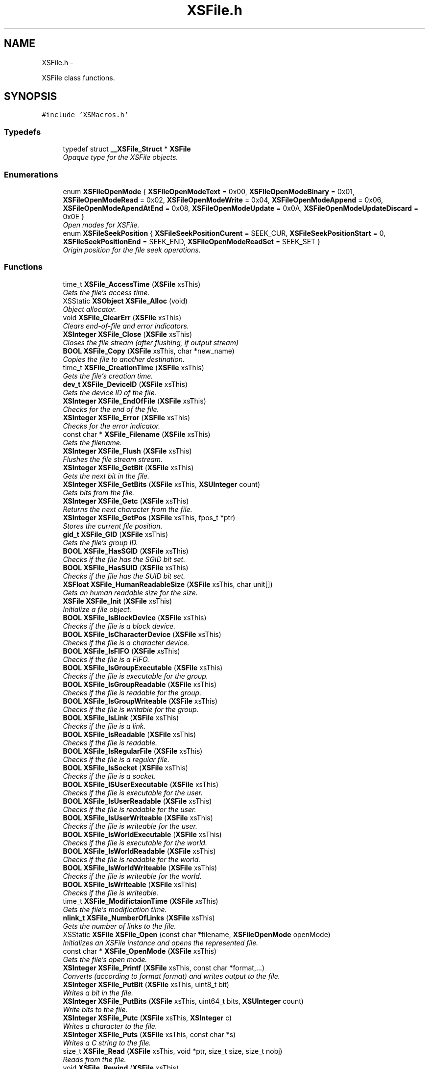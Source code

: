 .TH "XSFile.h" 3 "Sun Apr 24 2011" "Version 1.2.2-0" "XSFoundation" \" -*- nroff -*-
.ad l
.nh
.SH NAME
XSFile.h \- 
.PP
XSFile class functions.  

.SH SYNOPSIS
.br
.PP
\fC#include 'XSMacros.h'\fP
.br

.SS "Typedefs"

.in +1c
.ti -1c
.RI "typedef struct \fB__XSFile_Struct\fP * \fBXSFile\fP"
.br
.RI "\fIOpaque type for the XSFile objects. \fP"
.in -1c
.SS "Enumerations"

.in +1c
.ti -1c
.RI "enum \fBXSFileOpenMode\fP { \fBXSFileOpenModeText\fP =  0x00, \fBXSFileOpenModeBinary\fP =  0x01, \fBXSFileOpenModeRead\fP =  0x02, \fBXSFileOpenModeWrite\fP =  0x04, \fBXSFileOpenModeAppend\fP =  0x06, \fBXSFileOpenModeApendAtEnd\fP =  0x08, \fBXSFileOpenModeUpdate\fP =  0x0A, \fBXSFileOpenModeUpdateDiscard\fP =  0x0E }"
.br
.RI "\fIOpen modes for XSFile. \fP"
.ti -1c
.RI "enum \fBXSFileSeekPosition\fP { \fBXSFileSeekPositionCurent\fP =  SEEK_CUR, \fBXSFileSeekPositionStart\fP =  0, \fBXSFileSeekPositionEnd\fP =  SEEK_END, \fBXSFileOpenModeReadSet\fP =  SEEK_SET }"
.br
.RI "\fIOrigin position for the file seek operations. \fP"
.in -1c
.SS "Functions"

.in +1c
.ti -1c
.RI "time_t \fBXSFile_AccessTime\fP (\fBXSFile\fP xsThis)"
.br
.RI "\fIGets the file's access time. \fP"
.ti -1c
.RI "XSStatic \fBXSObject\fP \fBXSFile_Alloc\fP (void)"
.br
.RI "\fIObject allocator. \fP"
.ti -1c
.RI "void \fBXSFile_ClearErr\fP (\fBXSFile\fP xsThis)"
.br
.RI "\fIClears end-of-file and error indicators. \fP"
.ti -1c
.RI "\fBXSInteger\fP \fBXSFile_Close\fP (\fBXSFile\fP xsThis)"
.br
.RI "\fICloses the file stream (after flushing, if output stream) \fP"
.ti -1c
.RI "\fBBOOL\fP \fBXSFile_Copy\fP (\fBXSFile\fP xsThis, char *new_name)"
.br
.RI "\fICopies the file to another destination. \fP"
.ti -1c
.RI "time_t \fBXSFile_CreationTime\fP (\fBXSFile\fP xsThis)"
.br
.RI "\fIGets the file's creation time. \fP"
.ti -1c
.RI "\fBdev_t\fP \fBXSFile_DeviceID\fP (\fBXSFile\fP xsThis)"
.br
.RI "\fIGets the device ID of the file. \fP"
.ti -1c
.RI "\fBXSInteger\fP \fBXSFile_EndOfFile\fP (\fBXSFile\fP xsThis)"
.br
.RI "\fIChecks for the end of the file. \fP"
.ti -1c
.RI "\fBXSInteger\fP \fBXSFile_Error\fP (\fBXSFile\fP xsThis)"
.br
.RI "\fIChecks for the error indicator. \fP"
.ti -1c
.RI "const char * \fBXSFile_Filename\fP (\fBXSFile\fP xsThis)"
.br
.RI "\fIGets the filename. \fP"
.ti -1c
.RI "\fBXSInteger\fP \fBXSFile_Flush\fP (\fBXSFile\fP xsThis)"
.br
.RI "\fIFlushes the file stream stream. \fP"
.ti -1c
.RI "\fBXSInteger\fP \fBXSFile_GetBit\fP (\fBXSFile\fP xsThis)"
.br
.RI "\fIGets the next bit in the file. \fP"
.ti -1c
.RI "\fBXSInteger\fP \fBXSFile_GetBits\fP (\fBXSFile\fP xsThis, \fBXSUInteger\fP count)"
.br
.RI "\fIGets bits from the file. \fP"
.ti -1c
.RI "\fBXSInteger\fP \fBXSFile_Getc\fP (\fBXSFile\fP xsThis)"
.br
.RI "\fIReturns the next character from the file. \fP"
.ti -1c
.RI "\fBXSInteger\fP \fBXSFile_GetPos\fP (\fBXSFile\fP xsThis, fpos_t *ptr)"
.br
.RI "\fIStores the current file position. \fP"
.ti -1c
.RI "\fBgid_t\fP \fBXSFile_GID\fP (\fBXSFile\fP xsThis)"
.br
.RI "\fIGets the file's group ID. \fP"
.ti -1c
.RI "\fBBOOL\fP \fBXSFile_HasSGID\fP (\fBXSFile\fP xsThis)"
.br
.RI "\fIChecks if the file has the SGID bit set. \fP"
.ti -1c
.RI "\fBBOOL\fP \fBXSFile_HasSUID\fP (\fBXSFile\fP xsThis)"
.br
.RI "\fIChecks if the file has the SUID bit set. \fP"
.ti -1c
.RI "\fBXSFloat\fP \fBXSFile_HumanReadableSize\fP (\fBXSFile\fP xsThis, char unit[])"
.br
.RI "\fIGets an human readable size for the size. \fP"
.ti -1c
.RI "\fBXSFile\fP \fBXSFile_Init\fP (\fBXSFile\fP xsThis)"
.br
.RI "\fIInitialize a file object. \fP"
.ti -1c
.RI "\fBBOOL\fP \fBXSFile_IsBlockDevice\fP (\fBXSFile\fP xsThis)"
.br
.RI "\fIChecks if the file is a block device. \fP"
.ti -1c
.RI "\fBBOOL\fP \fBXSFile_IsCharacterDevice\fP (\fBXSFile\fP xsThis)"
.br
.RI "\fIChecks if the file is a character device. \fP"
.ti -1c
.RI "\fBBOOL\fP \fBXSFile_IsFIFO\fP (\fBXSFile\fP xsThis)"
.br
.RI "\fIChecks if the file is a FIFO. \fP"
.ti -1c
.RI "\fBBOOL\fP \fBXSFile_IsGroupExecutable\fP (\fBXSFile\fP xsThis)"
.br
.RI "\fIChecks if the file is executable for the group. \fP"
.ti -1c
.RI "\fBBOOL\fP \fBXSFile_IsGroupReadable\fP (\fBXSFile\fP xsThis)"
.br
.RI "\fIChecks if the file is readable for the group. \fP"
.ti -1c
.RI "\fBBOOL\fP \fBXSFile_IsGroupWriteable\fP (\fBXSFile\fP xsThis)"
.br
.RI "\fIChecks if the file is writable for the group. \fP"
.ti -1c
.RI "\fBBOOL\fP \fBXSFile_IsLink\fP (\fBXSFile\fP xsThis)"
.br
.RI "\fIChecks if the file is a link. \fP"
.ti -1c
.RI "\fBBOOL\fP \fBXSFile_IsReadable\fP (\fBXSFile\fP xsThis)"
.br
.RI "\fIChecks if the file is readable. \fP"
.ti -1c
.RI "\fBBOOL\fP \fBXSFile_IsRegularFile\fP (\fBXSFile\fP xsThis)"
.br
.RI "\fIChecks if the file is a regular file. \fP"
.ti -1c
.RI "\fBBOOL\fP \fBXSFile_IsSocket\fP (\fBXSFile\fP xsThis)"
.br
.RI "\fIChecks if the file is a socket. \fP"
.ti -1c
.RI "\fBBOOL\fP \fBXSFile_ISUserExecutable\fP (\fBXSFile\fP xsThis)"
.br
.RI "\fIChecks if the file is executable for the user. \fP"
.ti -1c
.RI "\fBBOOL\fP \fBXSFile_IsUserReadable\fP (\fBXSFile\fP xsThis)"
.br
.RI "\fIChecks if the file is readable for the user. \fP"
.ti -1c
.RI "\fBBOOL\fP \fBXSFile_IsUserWriteable\fP (\fBXSFile\fP xsThis)"
.br
.RI "\fIChecks if the file is writeable for the user. \fP"
.ti -1c
.RI "\fBBOOL\fP \fBXSFile_IsWorldExecutable\fP (\fBXSFile\fP xsThis)"
.br
.RI "\fIChecks if the file is executable for the world. \fP"
.ti -1c
.RI "\fBBOOL\fP \fBXSFile_IsWorldReadable\fP (\fBXSFile\fP xsThis)"
.br
.RI "\fIChecks if the file is readable for the world. \fP"
.ti -1c
.RI "\fBBOOL\fP \fBXSFile_IsWorldWriteable\fP (\fBXSFile\fP xsThis)"
.br
.RI "\fIChecks if the file is writeable for the world. \fP"
.ti -1c
.RI "\fBBOOL\fP \fBXSFile_IsWriteable\fP (\fBXSFile\fP xsThis)"
.br
.RI "\fIChecks if the file is writeable. \fP"
.ti -1c
.RI "time_t \fBXSFile_ModifictaionTime\fP (\fBXSFile\fP xsThis)"
.br
.RI "\fIGets the file's modification time. \fP"
.ti -1c
.RI "\fBnlink_t\fP \fBXSFile_NumberOfLinks\fP (\fBXSFile\fP xsThis)"
.br
.RI "\fIGets the number of links to the file. \fP"
.ti -1c
.RI "XSStatic \fBXSFile\fP \fBXSFile_Open\fP (const char *filename, \fBXSFileOpenMode\fP openMode)"
.br
.RI "\fIInitializes an XSFile instance and opens the represented file. \fP"
.ti -1c
.RI "const char * \fBXSFile_OpenMode\fP (\fBXSFile\fP xsThis)"
.br
.RI "\fIGets the file's open mode. \fP"
.ti -1c
.RI "\fBXSInteger\fP \fBXSFile_Printf\fP (\fBXSFile\fP xsThis, const char *format,...)"
.br
.RI "\fIConverts (according to format format) and writes output to the file. \fP"
.ti -1c
.RI "\fBXSInteger\fP \fBXSFile_PutBit\fP (\fBXSFile\fP xsThis, uint8_t bit)"
.br
.RI "\fIWrites a bit in the file. \fP"
.ti -1c
.RI "\fBXSInteger\fP \fBXSFile_PutBits\fP (\fBXSFile\fP xsThis, uint64_t bits, \fBXSUInteger\fP count)"
.br
.RI "\fIWrite bits to the file. \fP"
.ti -1c
.RI "\fBXSInteger\fP \fBXSFile_Putc\fP (\fBXSFile\fP xsThis, \fBXSInteger\fP c)"
.br
.RI "\fIWrites a character to the file. \fP"
.ti -1c
.RI "\fBXSInteger\fP \fBXSFile_Puts\fP (\fBXSFile\fP xsThis, const char *s)"
.br
.RI "\fIWrites a C string to the file. \fP"
.ti -1c
.RI "size_t \fBXSFile_Read\fP (\fBXSFile\fP xsThis, void *ptr, size_t size, size_t nobj)"
.br
.RI "\fIReads from the file. \fP"
.ti -1c
.RI "void \fBXSFile_Rewind\fP (\fBXSFile\fP xsThis)"
.br
.RI "\fIRewinds to the beginning of the file and clears the error indicators return void. \fP"
.ti -1c
.RI "\fBXSInteger\fP \fBXSFile_Seek\fP (\fBXSFile\fP xsThis, \fBXSInteger\fP offset, \fBXSFileSeekPosition\fP origin)"
.br
.RI "\fISets file position for the file and clears end-of-file indicator. \fP"
.ti -1c
.RI "ino_t \fBXSFile_SerialNumber\fP (\fBXSFile\fP xsThis)"
.br
.RI "\fIGets the serial number of the file. \fP"
.ti -1c
.RI "\fBXSInteger\fP \fBXSFile_SetPos\fP (\fBXSFile\fP xsThis, const fpos_t *ptr)"
.br
.RI "\fISets the current file position. \fP"
.ti -1c
.RI "size_t \fBXSFile_Size\fP (\fBXSFile\fP xsThis)"
.br
.RI "\fIGets the file size in bytes. \fP"
.ti -1c
.RI "\fBXSInteger\fP \fBXSFile_Tell\fP (\fBXSFile\fP xsThis)"
.br
.RI "\fIGets the current file position. \fP"
.ti -1c
.RI "\fBuid_t\fP \fBXSFile_UID\fP (\fBXSFile\fP xsThis)"
.br
.RI "\fIGets the file's user ID. \fP"
.ti -1c
.RI "\fBXSInteger\fP \fBXSFile_VPrintf\fP (\fBXSFile\fP xsThis, const char *format, va_list arg)"
.br
.RI "\fIEquivalent to fprintf with variable argument list replaced by arg. \fP"
.ti -1c
.RI "size_t \fBXSFile_Write\fP (\fBXSFile\fP xsThis, const void *ptr, size_t size, size_t nobj)"
.br
.RI "\fIWrites to the file. \fP"
.in -1c
.SS "Variables"

.in +1c
.ti -1c
.RI "\fBXSFile\fP \fBXSStderr\fP"
.br
.RI "\fIXSFile object representing stderr. \fP"
.ti -1c
.RI "\fBXSFile\fP \fBXSStdin\fP"
.br
.RI "\fIXSFile object representing stdin. \fP"
.ti -1c
.RI "\fBXSFile\fP \fBXSStdout\fP"
.br
.RI "\fIXSFile object representing stdout. \fP"
.in -1c
.SH "Detailed Description"
.PP 
XSFile class functions. 

\fBAuthor:\fP
.RS 4
Jean-David Gadina <macmade@eosgarden.com> 
.RE
.PP

.PP
Definition in file \fBXSFile.h\fP.
.SH "Typedef Documentation"
.PP 
.SS "\fBXSFile\fP"
.PP
Opaque type for the XSFile objects. 
.PP
Definition at line 50 of file XSFile.h.
.SH "Enumeration Type Documentation"
.PP 
.SS "enum \fBXSFileOpenMode\fP"
.PP
Open modes for XSFile. A specific mode can be ORed with XSFileOpenModeText XSFileOpenModeBinary to specify if working with text or binary files 
.PP
\fBEnumerator: \fP
.in +1c
.TP
\fB\fIXSFileOpenModeText \fP\fP
.TP
\fB\fIXSFileOpenModeBinary \fP\fP
Text mode 
.TP
\fB\fIXSFileOpenModeRead \fP\fP
Binary mode 
.TP
\fB\fIXSFileOpenModeWrite \fP\fP
'r' - Text reading 
.TP
\fB\fIXSFileOpenModeAppend \fP\fP
'w' - Text writing 
.TP
\fB\fIXSFileOpenModeApendAtEnd \fP\fP
'a' - Text append 
.TP
\fB\fIXSFileOpenModeUpdate \fP\fP
'a+' - Text append, reading, and writing at end 
.TP
\fB\fIXSFileOpenModeUpdateDiscard \fP\fP
'r+' - Text update (reading and writing) 
.PP
Definition at line 59 of file XSFile.h.
.SS "enum \fBXSFileSeekPosition\fP"
.PP
Origin position for the file seek operations. 
.PP
\fBEnumerator: \fP
.in +1c
.TP
\fB\fIXSFileSeekPositionCurent \fP\fP
.TP
\fB\fIXSFileSeekPositionStart \fP\fP
Current position 
.TP
\fB\fIXSFileSeekPositionEnd \fP\fP
Start of the file 
.TP
\fB\fIXSFileOpenModeReadSet \fP\fP
End of the file 
.PP
Definition at line 76 of file XSFile.h.
.SH "Function Documentation"
.PP 
.SS "time_t XSFile_AccessTime (\fBXSFile\fPxsThis)"
.PP
Gets the file's access time. \fBParameters:\fP
.RS 4
\fIxsThis\fP The file object 
.RE
.PP
\fBReturns:\fP
.RS 4
The file's access time 
.RE
.PP

.SS "XSStatic \fBXSObject\fP XSFile_Alloc (void)"
.PP
Object allocator. \fBReturns:\fP
.RS 4
The allocated object 
.RE
.PP

.SS "void XSFile_ClearErr (\fBXSFile\fPxsThis)"
.PP
Clears end-of-file and error indicators. \fBParameters:\fP
.RS 4
\fIxsThis\fP The file object 
.RE
.PP
\fBReturns:\fP
.RS 4
void 
.RE
.PP

.SS "\fBXSInteger\fP XSFile_Close (\fBXSFile\fPxsThis)"
.PP
Closes the file stream (after flushing, if output stream) You're still responsible to release the file object after calling this function. 
.PP
\fBParameters:\fP
.RS 4
\fIxsThis\fP The file object 
.RE
.PP
\fBReturns:\fP
.RS 4
EOF on error, zero otherwise. 
.RE
.PP

.SS "\fBBOOL\fP XSFile_Copy (\fBXSFile\fPxsThis, char *new_name)"
.PP
Copies the file to another destination. \fBParameters:\fP
.RS 4
\fIxsThis\fP The file object 
.br
\fInew_name\fP ... 
.RE
.PP
\fBReturns:\fP
.RS 4
True if the file was copeid, otherwise false 
.RE
.PP

.SS "time_t XSFile_CreationTime (\fBXSFile\fPxsThis)"
.PP
Gets the file's creation time. \fBParameters:\fP
.RS 4
\fIxsThis\fP The file object 
.RE
.PP
\fBReturns:\fP
.RS 4
The file's creation time 
.RE
.PP

.SS "\fBdev_t\fP XSFile_DeviceID (\fBXSFile\fPxsThis)"
.PP
Gets the device ID of the file. \fBParameters:\fP
.RS 4
\fIxsThis\fP The file object 
.RE
.PP
\fBReturns:\fP
.RS 4
The file's device ID 
.RE
.PP

.SS "\fBXSInteger\fP XSFile_EndOfFile (\fBXSFile\fPxsThis)"
.PP
Checks for the end of the file. \fBParameters:\fP
.RS 4
\fIxsThis\fP The file object 
.RE
.PP
\fBReturns:\fP
.RS 4
Non-zero if end-of-file indicator is set 
.RE
.PP

.SS "\fBXSInteger\fP XSFile_Error (\fBXSFile\fPxsThis)"
.PP
Checks for the error indicator. \fBParameters:\fP
.RS 4
\fIxsThis\fP The file object 
.RE
.PP
\fBReturns:\fP
.RS 4
Non-zero if error indicator is set 
.RE
.PP

.SS "const char* XSFile_Filename (\fBXSFile\fPxsThis)"
.PP
Gets the filename. \fBParameters:\fP
.RS 4
\fIxsThis\fP The file object 
.RE
.PP
\fBReturns:\fP
.RS 4
The name of the file 
.RE
.PP

.SS "\fBXSInteger\fP XSFile_Flush (\fBXSFile\fPxsThis)"
.PP
Flushes the file stream stream. \fBParameters:\fP
.RS 4
\fIxsThis\fP The file object 
.RE
.PP
\fBReturns:\fP
.RS 4
Zero on success or EOF on error 
.RE
.PP

.SS "\fBXSInteger\fP XSFile_GetBit (\fBXSFile\fPxsThis)"
.PP
Gets the next bit in the file. \fBParameters:\fP
.RS 4
\fIxsThis\fP The file object 
.RE
.PP
\fBReturns:\fP
.RS 4
.RE
.PP

.SS "\fBXSInteger\fP XSFile_GetBits (\fBXSFile\fPxsThis, \fBXSUInteger\fPcount)"
.PP
Gets bits from the file. \fBParameters:\fP
.RS 4
\fIxsThis\fP The file object 
.br
\fIcount\fP ... 
.RE
.PP
\fBReturns:\fP
.RS 4
.RE
.PP

.SS "\fBXSInteger\fP XSFile_Getc (\fBXSFile\fPxsThis)"
.PP
Returns the next character from the file. \fBParameters:\fP
.RS 4
\fIxsThis\fP The file object 
.RE
.PP
\fBReturns:\fP
.RS 4
The character or EOF on error 
.RE
.PP

.SS "\fBXSInteger\fP XSFile_GetPos (\fBXSFile\fPxsThis, fpos_t *ptr)"
.PP
Stores the current file position. \fBParameters:\fP
.RS 4
\fIxsThis\fP The file object 
.br
\fIptr\fP A pointer where tos store the file position 
.RE
.PP
\fBReturns:\fP
.RS 4
Non-zero on error 
.RE
.PP

.SS "\fBgid_t\fP XSFile_GID (\fBXSFile\fPxsThis)"
.PP
Gets the file's group ID. \fBParameters:\fP
.RS 4
\fIxsThis\fP The file object 
.RE
.PP
\fBReturns:\fP
.RS 4
The file's group ID 
.RE
.PP

.SS "\fBBOOL\fP XSFile_HasSGID (\fBXSFile\fPxsThis)"
.PP
Checks if the file has the SGID bit set. \fBParameters:\fP
.RS 4
\fIxsThis\fP The file object 
.RE
.PP
\fBReturns:\fP
.RS 4
True if the SGID bit is set, otherwise false 
.RE
.PP

.SS "\fBBOOL\fP XSFile_HasSUID (\fBXSFile\fPxsThis)"
.PP
Checks if the file has the SUID bit set. \fBParameters:\fP
.RS 4
\fIxsThis\fP The file object 
.RE
.PP
\fBReturns:\fP
.RS 4
True if the SUID bit is set, otherwise false 
.RE
.PP

.SS "\fBXSFloat\fP XSFile_HumanReadableSize (\fBXSFile\fPxsThis, charunit[])"
.PP
Gets an human readable size for the size. \fBParameters:\fP
.RS 4
\fIxsThis\fP The file object 
.br
\fIunit\fP A buffer to store the size unit 
.RE
.PP
\fBReturns:\fP
.RS 4
The human readable size 
.RE
.PP

.SS "\fBXSFile\fP XSFile_Init (\fBXSFile\fPxsThis)"
.PP
Initialize a file object. \fBParameters:\fP
.RS 4
\fIxsThis\fP The file object 
.RE
.PP
\fBReturns:\fP
.RS 4
A pointer to the file object 
.RE
.PP

.SS "\fBBOOL\fP XSFile_IsBlockDevice (\fBXSFile\fPxsThis)"
.PP
Checks if the file is a block device. \fBParameters:\fP
.RS 4
\fIxsThis\fP The file object 
.RE
.PP
\fBReturns:\fP
.RS 4
YES is the file is a block device, otherwise NO 
.RE
.PP

.SS "\fBBOOL\fP XSFile_IsCharacterDevice (\fBXSFile\fPxsThis)"
.PP
Checks if the file is a character device. \fBParameters:\fP
.RS 4
\fIxsThis\fP The file object 
.RE
.PP
\fBReturns:\fP
.RS 4
YES is the file is a character device otherwise NO 
.RE
.PP

.SS "\fBBOOL\fP XSFile_IsFIFO (\fBXSFile\fPxsThis)"
.PP
Checks if the file is a FIFO. \fBParameters:\fP
.RS 4
\fIxsThis\fP The file object 
.RE
.PP
\fBReturns:\fP
.RS 4
YES is the file is a FIFO otherwise NO 
.RE
.PP

.SS "\fBBOOL\fP XSFile_IsGroupExecutable (\fBXSFile\fPxsThis)"
.PP
Checks if the file is executable for the group. \fBParameters:\fP
.RS 4
\fIxsThis\fP The file object 
.RE
.PP
\fBReturns:\fP
.RS 4
YES is the file is executable for the group, otherwise NO 
.RE
.PP

.SS "\fBBOOL\fP XSFile_IsGroupReadable (\fBXSFile\fPxsThis)"
.PP
Checks if the file is readable for the group. \fBParameters:\fP
.RS 4
\fIxsThis\fP The file object 
.RE
.PP
\fBReturns:\fP
.RS 4
YES is the file is readable for the group, otherwise NO 
.RE
.PP

.SS "\fBBOOL\fP XSFile_IsGroupWriteable (\fBXSFile\fPxsThis)"
.PP
Checks if the file is writable for the group. \fBParameters:\fP
.RS 4
\fIxsThis\fP The file object 
.RE
.PP
\fBReturns:\fP
.RS 4
YES is the file is writable for the group, otherwise NO 
.RE
.PP

.SS "\fBBOOL\fP XSFile_IsLink (\fBXSFile\fPxsThis)"
.PP
Checks if the file is a link. \fBParameters:\fP
.RS 4
\fIxsThis\fP The file object 
.RE
.PP
\fBReturns:\fP
.RS 4
YES is the file is a link otherwise NO 
.RE
.PP

.SS "\fBBOOL\fP XSFile_IsReadable (\fBXSFile\fPxsThis)"
.PP
Checks if the file is readable. \fBParameters:\fP
.RS 4
\fIxsThis\fP The file object 
.RE
.PP
\fBReturns:\fP
.RS 4
true if the file is readable, otherwise false 
.RE
.PP

.SS "\fBBOOL\fP XSFile_IsRegularFile (\fBXSFile\fPxsThis)"
.PP
Checks if the file is a regular file. \fBParameters:\fP
.RS 4
\fIxsThis\fP The file object 
.RE
.PP
\fBReturns:\fP
.RS 4
YES is the file is a regular file otherwise NO 
.RE
.PP

.SS "\fBBOOL\fP XSFile_IsSocket (\fBXSFile\fPxsThis)"
.PP
Checks if the file is a socket. \fBParameters:\fP
.RS 4
\fIxsThis\fP The file object 
.RE
.PP
\fBReturns:\fP
.RS 4
YES is the file is a socket otherwise NO 
.RE
.PP

.SS "\fBBOOL\fP XSFile_ISUserExecutable (\fBXSFile\fPxsThis)"
.PP
Checks if the file is executable for the user. \fBParameters:\fP
.RS 4
\fIxsThis\fP The file object 
.RE
.PP
\fBReturns:\fP
.RS 4
YES is the file is executable for the user, otherwise NO 
.RE
.PP

.SS "\fBBOOL\fP XSFile_IsUserReadable (\fBXSFile\fPxsThis)"
.PP
Checks if the file is readable for the user. \fBParameters:\fP
.RS 4
\fIxsThis\fP The file object 
.RE
.PP
\fBReturns:\fP
.RS 4
YES is the file is readable for the user, otherwise NO 
.RE
.PP

.SS "\fBBOOL\fP XSFile_IsUserWriteable (\fBXSFile\fPxsThis)"
.PP
Checks if the file is writeable for the user. \fBParameters:\fP
.RS 4
\fIxsThis\fP The file object 
.RE
.PP
\fBReturns:\fP
.RS 4
YES is the file is writeable for the user, otherwise NO 
.RE
.PP

.SS "\fBBOOL\fP XSFile_IsWorldExecutable (\fBXSFile\fPxsThis)"
.PP
Checks if the file is executable for the world. \fBParameters:\fP
.RS 4
\fIxsThis\fP The file object 
.RE
.PP
\fBReturns:\fP
.RS 4
YES is the file is executable for the world, otherwise NO 
.RE
.PP

.SS "\fBBOOL\fP XSFile_IsWorldReadable (\fBXSFile\fPxsThis)"
.PP
Checks if the file is readable for the world. \fBParameters:\fP
.RS 4
\fIxsThis\fP The file object 
.RE
.PP
\fBReturns:\fP
.RS 4
YES is the file is readable for the world, otherwise NO 
.RE
.PP

.SS "\fBBOOL\fP XSFile_IsWorldWriteable (\fBXSFile\fPxsThis)"
.PP
Checks if the file is writeable for the world. \fBParameters:\fP
.RS 4
\fIxsThis\fP The file object 
.RE
.PP
\fBReturns:\fP
.RS 4
YES is the file is writeable for the world, otherwise NO 
.RE
.PP

.SS "\fBBOOL\fP XSFile_IsWriteable (\fBXSFile\fPxsThis)"
.PP
Checks if the file is writeable. \fBParameters:\fP
.RS 4
\fIxsThis\fP The file object 
.RE
.PP
\fBReturns:\fP
.RS 4
true if the file is writeable, otherwise false 
.RE
.PP

.SS "time_t XSFile_ModifictaionTime (\fBXSFile\fPxsThis)"
.PP
Gets the file's modification time. \fBParameters:\fP
.RS 4
\fIxsThis\fP The file object 
.RE
.PP
\fBReturns:\fP
.RS 4
The file's modification time 
.RE
.PP

.SS "\fBnlink_t\fP XSFile_NumberOfLinks (\fBXSFile\fPxsThis)"
.PP
Gets the number of links to the file. \fBParameters:\fP
.RS 4
\fIxsThis\fP The file object 
.RE
.PP
\fBReturns:\fP
.RS 4
The number of links to the file 
.RE
.PP

.SS "XSStatic \fBXSFile\fP XSFile_Open (const char *filename, \fBXSFileOpenMode\fPopenMode)"
.PP
Initializes an XSFile instance and opens the represented file. This function may return NULL if the represented file has not been opened. 
.PP
\fBParameters:\fP
.RS 4
\fIfilename\fP The name of the file 
.br
\fIopenMode\fP The file open mode (see XSFileOpenMode) 
.RE
.PP
\fBReturns:\fP
.RS 4
The instance of XSFile 
.RE
.PP

.SS "const char* XSFile_OpenMode (\fBXSFile\fPxsThis)"
.PP
Gets the file's open mode. \fBParameters:\fP
.RS 4
\fIxsThis\fP The file object 
.RE
.PP
\fBReturns:\fP
.RS 4
The file's open mode 
.RE
.PP

.SS "\fBXSInteger\fP XSFile_Printf (\fBXSFile\fPxsThis, const char *format, ...)"
.PP
Converts (according to format format) and writes output to the file. \fBParameters:\fP
.RS 4
\fIxsThis\fP The file object 
.br
\fIformat\fP ... 
.br
\fI...\fP ... 
.RE
.PP
\fBReturns:\fP
.RS 4
The number of characters written, or negative value on error 
.RE
.PP

.SS "\fBXSInteger\fP XSFile_PutBit (\fBXSFile\fPxsThis, uint8_tbit)"
.PP
Writes a bit in the file. \fBParameters:\fP
.RS 4
\fIxsThis\fP The file object 
.br
\fIbit\fP ... 
.RE
.PP
\fBReturns:\fP
.RS 4
.RE
.PP

.SS "\fBXSInteger\fP XSFile_PutBits (\fBXSFile\fPxsThis, uint64_tbits, \fBXSUInteger\fPcount)"
.PP
Write bits to the file. \fBParameters:\fP
.RS 4
\fIxsThis\fP The file object 
.br
\fIbits\fP ... 
.br
\fIcount\fP ... 
.RE
.PP
\fBReturns:\fP
.RS 4
.RE
.PP

.SS "\fBXSInteger\fP XSFile_Putc (\fBXSFile\fPxsThis, \fBXSInteger\fPc)"
.PP
Writes a character to the file. \fBParameters:\fP
.RS 4
\fIxsThis\fP The file object 
.br
\fIc\fP The character to write 
.RE
.PP
\fBReturns:\fP
.RS 4
The character or EOF on error 
.RE
.PP

.SS "\fBXSInteger\fP XSFile_Puts (\fBXSFile\fPxsThis, const char *s)"
.PP
Writes a C string to the file. \fBParameters:\fP
.RS 4
\fIxsThis\fP The file object 
.br
\fIs\fP ... 
.RE
.PP
\fBReturns:\fP
.RS 4
Non-negative on success or EOF on error. 
.RE
.PP

.SS "size_t XSFile_Read (\fBXSFile\fPxsThis, void *ptr, size_tsize, size_tnobj)"
.PP
Reads from the file. \fBParameters:\fP
.RS 4
\fIxsThis\fP The file object 
.br
\fIptr\fP A pointer to the memory location in which the data will be placed. 
.br
\fIsize\fP The size of the objects to read 
.br
\fInobj\fP The number of objects to read 
.RE
.PP
\fBReturns:\fP
.RS 4
The number of objects read 
.RE
.PP

.SS "void XSFile_Rewind (\fBXSFile\fPxsThis)"
.PP
Rewinds to the beginning of the file and clears the error indicators return void. 
.SS "\fBXSInteger\fP XSFile_Seek (\fBXSFile\fPxsThis, \fBXSInteger\fPoffset, \fBXSFileSeekPosition\fPorigin)"
.PP
Sets file position for the file and clears end-of-file indicator. For a binary stream, file position is set to offset bytes from the position indicated by origin: beginning of file for SEEK_SET, current position for SEEK_CUR, or end of file for SEEK_END. Behaviour is similar for a text stream, but offset must be zero or, for SEEK_SET only, a value returned by ftell. 
.PP
\fBParameters:\fP
.RS 4
\fIxsThis\fP The file object 
.br
\fIoffset\fP ... 
.br
\fIorigin\fP The seek origin (see XSFileSeekPosition) 
.RE
.PP
\fBReturns:\fP
.RS 4
Non-zero on error. 
.RE
.PP

.SS "ino_t XSFile_SerialNumber (\fBXSFile\fPxsThis)"
.PP
Gets the serial number of the file. \fBParameters:\fP
.RS 4
\fIxsThis\fP The file object 
.RE
.PP
\fBReturns:\fP
.RS 4
The file's serial number 
.RE
.PP

.SS "\fBXSInteger\fP XSFile_SetPos (\fBXSFile\fPxsThis, const fpos_t *ptr)"
.PP
Sets the current file position. \fBParameters:\fP
.RS 4
\fIxsThis\fP The file object 
.br
\fIptr\fP The file position 
.RE
.PP
\fBReturns:\fP
.RS 4
Non-zero on error 
.RE
.PP

.SS "size_t XSFile_Size (\fBXSFile\fPxsThis)"
.PP
Gets the file size in bytes. \fBParameters:\fP
.RS 4
\fIxsThis\fP The file object 
.RE
.PP
\fBReturns:\fP
.RS 4
The file size in bytes 
.RE
.PP

.SS "\fBXSInteger\fP XSFile_Tell (\fBXSFile\fPxsThis)"
.PP
Gets the current file position. \fBParameters:\fP
.RS 4
\fIxsThis\fP The file object 
.RE
.PP
\fBReturns:\fP
.RS 4
The position or -1 on error 
.RE
.PP

.SS "\fBuid_t\fP XSFile_UID (\fBXSFile\fPxsThis)"
.PP
Gets the file's user ID. \fBParameters:\fP
.RS 4
\fIxsThis\fP The file object 
.RE
.PP
\fBReturns:\fP
.RS 4
the file's user ID 
.RE
.PP

.SS "\fBXSInteger\fP XSFile_VPrintf (\fBXSFile\fPxsThis, const char *format, va_listarg)"
.PP
Equivalent to fprintf with variable argument list replaced by arg. \fBParameters:\fP
.RS 4
\fIxsThis\fP The file object 
.br
\fIformat\fP ... 
.br
\fIarg\fP The variable arguments list 
.RE
.PP
\fBReturns:\fP
.RS 4
The number of characters written, or negative value on error 
.RE
.PP

.SS "size_t XSFile_Write (\fBXSFile\fPxsThis, const void *ptr, size_tsize, size_tnobj)"
.PP
Writes to the file. \fBParameters:\fP
.RS 4
\fIxsThis\fP The file object 
.br
\fIptr\fP The data to write 
.br
\fIsize\fP The size of the objects to write 
.br
\fInobj\fP The number of objects to write 
.RE
.PP
\fBReturns:\fP
.RS 4
The number of objects written 
.RE
.PP

.SH "Variable Documentation"
.PP 
.SS "\fBXSStderr\fP"
.PP
XSFile object representing stderr. 
.SS "\fBXSStdin\fP"
.PP
XSFile object representing stdin. 
.SS "\fBXSStdout\fP"
.PP
XSFile object representing stdout. 
.SH "Author"
.PP 
Generated automatically by Doxygen for XSFoundation from the source code.
